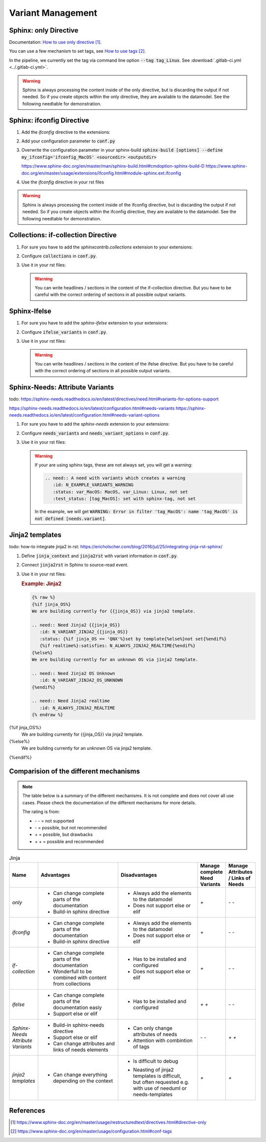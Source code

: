 ##################
Variant Management
##################


Sphinx: only Directive
======================

Documentation: `How to use only directive`_.

You can use a few mechanism to set tags, see `How to use tags`_.

In the pipeline, we currently set the tag via command line option :code:`--tag tag_Linux`.
See :download:`.gitlab-ci.yml <../.gitlab-ci.yml>`.

.. example:: `only` directive

   .. only:: tag_Windows

      We are building currently for Windows via tag.

      .. need:: Need Tag Windows
         :id: N_VARIANT_TAG_WINDOWS

   .. only:: tag_MacOS

      We are building currently for MacOS via tag.

      .. need:: Need Tag MacOS
         :id: N_VARIANT_TAG_MACOS

   .. only:: tag_Linux

      We are building currently for Linux via tag.

      .. need:: Need Tag Linux
         :id: N_VARIANT_TAG_LINUX

.. warning::

   Sphinx is always processing the content inside of the only directive,
   but is discarding the output if not needed.
   So if you create objects within the only directive, they are available to the datamodel.
   See the following needtable for demonstration.

.. needtable::
   :filter: c.this_doc() and section_name == "Sphinx: only Directive"
   :style: table


Sphinx: ifconfig Directive
==========================

1. Add the `ifconfig` directive to the extensions:

   .. code-block:: python
      :caption: How-to add `ifconfig` directive to the extensions

      extensions = [
         #...
         'sphinx.ext.ifconfig',
         #...
      ]

2. Add your configuration parameter to :code:`conf.py`

   .. literalinclude:: conf.py
      :caption: How-to add a customer configuration value to sphinx
      :language: py
      :linenos:
      :start-after: # -- sphinx ifconfig
      :end-before: # -- sphinx ifconfig end
      :prepend: def setup(app):

3. Overwrite the configuration parameter in your sphinx-build
   :code:`sphinx-build [options] --define my_ifconfig='ifconfig_MacOS' <sourcedir> <outputdir>`

   https://www.sphinx-doc.org/en/master/man/sphinx-build.html#cmdoption-sphinx-build-D
   https://www.sphinx-doc.org/en/master/usage/extensions/ifconfig.html#module-sphinx.ext.ifconfig

4. Use the `ifconfig` directive in your rst files

   .. example:: `ifconfig` directive

      .. ifconfig:: my_ifconfig == "ifconfig_Windows"

         We are building currently for Windows via ifconfig.

         .. need:: Need ifconfig Windows
            :id: N_VARIANT_IFCONFIG_WINDOWS

      .. ifconfig:: my_ifconfig == "ifconfig_MacOS"

         We are building currently for MacOS via ifconfig.

         .. need:: Need ifconfig MacOS
            :id: N_VARIANT_IFCONFIG_MACOS

      .. ifconfig:: my_ifconfig == "ifconfig_Linux"

         We are building currently for Linux via ifconfig.

         .. need:: Need ifconfig Linux
            :id: N_VARIANT_IFCONFIG_LINUX

.. warning::

   Sphinx is always processing the content inside of the ifconfig directive,
   but is discarding the output if not needed.
   So if you create objects within the ifconfig directive, they are available to the datamodel.
   See the following needtable for demonstration.

.. needtable::
   :filter: c.this_doc() and section_name == "Sphinx: ifconfig Directive"
   :style: table


Collections: if-collection Directive
====================================

1. For sure you have to add the `sphinxcontrib.collections` extension to your extensions:

   .. code-block:: python
      :caption: How-to add `sphinxcontrib.collections` extension to the extensions

      extensions = [
         #...
         'sphinxcontrib.collections',
         #...
      ]

2. Configure :code:`collections` in :code:`conf.py`.

   .. literalinclude:: conf.py
      :caption: How-to configure collections extension
      :language: py
      :lineno-match:
      :start-after: # -- extension configuration: collections
      :end-before: # -- extension configuration: collections end

3. Use it in your rst files:

   .. example:: useblocks Collections: if-collection Directive

      .. if-collection:: collection_Windows

         We are building currently for Windows via if-collection.

         .. need:: Need if-collection Windows
            :id: N_VARIANT_COLLECTION_WINDOWS

      .. if-collection:: collection_MacOS

         We are building currently for MacOS via if-collection.

         .. need:: Need if-collection MacOS
            :id: N_VARIANT_COLLECTION_MACOS

      .. if-collection:: collection_Linux

         We are building currently for Linux via if-collection.

         .. need:: Need if-collection Linux
            :id: N_VARIANT_COLLECTION_LINUX

   .. warning::

      You can write headlines / sections in the content of the if-collection directive.
      But you have to be careful with the correct ordering of sections in all
      possible output variants.

.. needtable::
   :filter: c.this_doc() and section_name == "Collections: if-collection Directive"
   :style: table


Sphinx-Ifelse
=============

1. For sure you have to add the `sphinx-ifelse` extension to your extensions:

   .. code-block:: python
      :caption: How-to add `sphinx-ifelse` extension to the extensions

      extensions = [
         #...
         'sphinx_ifelse',
         #...
      ]

2. Configure :code:`ifelse_variants` in :code:`conf.py`.

   .. literalinclude:: conf.py
      :caption: How-to configure ifelse_variants
      :language: py
      :lineno-match:
      :start-after: # -- extension configuration: ifelse
      :end-before: # -- extension configuration: ifelse end

3. Use it in your rst files:

   .. example:: Sphinx-Ifelse:

      .. if:: ifelse_OS == "ifelse_Windows"

         We are building currently for Windows via ifelse.

         .. need:: Need ifelse Windows
            :id: N_VARIANT_IFELSE_WINDOWS

      .. elif:: ifelse_OS == "ifelse_MacOS"

         We are building currently for MacOS via ifelse.

         .. need:: Need ifelse MacOS
            :id: N_VARIANT_IFELSE_MACOS

      .. elif:: ifelse_OS == "ifelse_Linux"

         We are building currently for Linux via ifelse.

         .. need:: Need ifelse Linux
            :id: N_VARIANT_IFELSE_LINUX

      .. else::

         We are building currently for an unknown OS via ifelse.

         .. need:: Need ifelse OS Unknown
            :id: N_VARIANT_IFELSE_OS_UNKNOWN

   .. warning::

      You can write headlines / sections in the content of the ifelse directive.
      But you have to be careful with the correct ordering of sections in all
      possible output variants.

.. needtable::
   :filter: c.this_doc() and section_name == "Sphinx-Ifelse"
   :style: table


Sphinx-Needs: Attribute Variants
================================

todo:
https://sphinx-needs.readthedocs.io/en/latest/directives/need.html#variants-for-options-support

https://sphinx-needs.readthedocs.io/en/latest/configuration.html#needs-variants
https://sphinx-needs.readthedocs.io/en/latest/configuration.html#needs-variant-options

1. For sure you have to add the `sphinx-needs` extension to your extensions:

   .. code-block:: python
      :caption: How-to add `sphinx-needs` extension to the extensions

      extensions = [
         #...
         'sphinx_needs',
         #...
      ]

2. Configure :code:`needs_variants` and :code:`needs_variant_options` in :code:`conf.py`.

   .. literalinclude:: conf.py
      :caption: How-to configure needs_variants and needs_variant_options
      :language: py
      :linenos:
      :start-after: # sphinx-needs variants start
      :end-before: # sphinx-needs variants end

3. Use it in your rst files:

   .. example:: Sphinx-Needs: Attribute Variants

      .. need:: A need with variants
         :id: N_EXAMPLE_VARIANTS
         :status: var_MacOS:MacOS, var_Linux:Linux,not set
         :test_status: var_MacOS:set with variant,not set
         :satisfies: var_MacOS:N_EXAMPLE_VARIANTS_ORDERING

      .. need:: A need with variants (with different ordering)
         :id: N_EXAMPLE_VARIANTS_ORDERING
         :status: var_Linux:Linux, var_MacOS:MacOS,not set
         :test_status: [tag_Linux]:set with sphinx-tag,not set

   .. warning::

      If your are using sphinx tags, these are not always set,
      you will get a warning:

      .. code-block:: python

         .. need:: A need with variants which creates a warning
            :id: N_EXAMPLE_VARIANTS_WARNING
            :status: var_MacOS: MacOS, var_Linux: Linux, not set
            :test_status: [tag_MacOS]: set with sphinx-tag, not set

      In the example, we will get :code:`WARNING: Error in filter
      'tag_MacOS': name 'tag_MacOS' is not defined [needs.variant]`.

.. needtable::
   :filter: c.this_doc() and section_name == "Sphinx-Needs: Attribute Variants"
   :style: table


Jinja2 templates
================

todo:
how-to integrate jinja2 in rst: https://ericholscher.com/blog/2016/jul/25/integrating-jinja-rst-sphinx/

1. Define :code:`jinja_context` and :code:`jinja2rst` with variant information
   in :code:`conf.py`.

   .. literalinclude:: conf.py
      :caption: How-to configure jinja_context and jinja2rst
      :language: py
      :linenos:
      :start-after: # -- extension configuration: Jinja2
      :end-before: # -- extension configuration: Jinja2 end

2. Connect :code:`jinja2rst` in Sphinx to source-read event.

   .. literalinclude:: conf.py
      :caption: How-to connect jinja2rst to source-read event
      :language: py
      :linenos:
      :start-after: # -- use jinja2rst in setup
      :end-before: # -- use jinja2rst in setup end
      :prepend: def setup(app):

3. Use it in your rst files:

   .. try to rebuild output of example directive for same loook and feel.

   .. container:: needs-example docutils container

      .. rubric:: Example: Jinja2

      .. code-block:: rst

         {% raw %}
         {%if jinja_OS%}
         We are building currently for {{jinja_OS}} via jinja2 template.

         .. need:: Need Jinja2 {{jinja_OS}}
            :id: N_VARIANT_JINJA2_{{jinja_OS}}
            :status: {%if jinja_OS == 'QNX'%}set by template{%else%}not set{%endif%}
            {%if realtime%}:satisfies: N_ALWAYS_JINJA2_REALTIME{%endif%}
         {%else%}
         We are building currently for an unknown OS via jinja2 template.

         .. need:: Need Jinja2 OS Unknown
            :id: N_VARIANT_JINJA2_OS_UNKNOWN
         {%endif%}

         .. need:: Need Jinja2 realtime
            :id: N_ALWAYS_JINJA2_REALTIME
         {% endraw %}

{%if jinja_OS%}
      We are building currently for {{jinja_OS}} via jinja2 template.

      .. need:: Need Jinja2 {{jinja_OS}}
         :id: N_VARIANT_JINJA2_{{jinja_OS}}
         :status: {%if jinja_OS == 'QNX'%}set by template{%else%}not set{%endif%}
         {%if realtime%}:satisfies: N_ALWAYS_JINJA2_REALTIME{%endif%}
{%else%}
      We are building currently for an unknown OS via jinja2 template.

      .. need:: Need Jinja2 OS Unknown
         :id: N_VARIANT_JINJA2_OS_UNKNOWN
{%endif%}

      .. need:: Need Jinja2 realtime
         :id: N_ALWAYS_JINJA2_REALTIME

.. needtable::
   :filter: c.this_doc() and section_name == "Jinja2 templates"
   :style: table


Comparision of the different mechanisms
=======================================

.. note::

   The table below is a summary of the different mechanisms.
   It is not complete and does not cover all use cases.
   Please check the documentation of the different mechanisms for more details.


   The rating is from:

   * `- -` = not supported
   * `-` = possible, but not recommended
   * `+` = possible, but drawbacks
   * `+ +` = possible and recommended

.. list-table:: Jinja
   :header-rows: 1
   :widths: 10 30 30 10 10

   *  - | Name
      - | Advantages
      - | Disadvantages
      - | Manage complete
        | Need Variants
      - | Manage Attributes
        | / Links of Needs
   *  - `only`
      -  - Can change complete parts of the documentation
         - Build-in sphinx directive
      -  - Always add the elements to the datamodel
         - Does not support else or elif
      - `+`
      - `- -`
   *  - `ifconfig`
      -  - Can change complete parts of the documentation
         - Build-in sphinx directive
      -  - Always add the elements to the datamodel
         - Does not support else or elif
      - `+`
      - `- -`
   *  - `if-collection`
      -  - Can change complete parts of the documentation
         - Wonderfull to be combined with content from collections
      -  - Has to be installed and configured
         - Does not support else or elif
      - `+`
      - `- -`
   *  - `ifelse`
      -  - Can change complete parts of the documentation easly
         - Support else or elif
      -  - Has to be installed and configured
      - `+ +`
      - `- -`
   *  - | `Sphinx-Needs`
        | `Attribute Variants`
      -  - Build-in sphinx-needs directive
         - Support else or elif
         - Can change attributes and links of needs elements
      -  - Can only change attributes of needs
         - Attention with combintion of tags
      - `- -`
      - `+ +`
   *  - | `jinja2`
        | `templates`
      -  - Can change everything depending on the context
      -  - Is difficult to debug
         - | Neasting of jinja2 templates is difficult,
           | but often requested e.g.
           | with use of needuml or needs-templates
      - `+`
      - `+`

References
==========

.. target-notes::

.. _`How to use only directive` : https://www.sphinx-doc.org/en/master/usage/restructuredtext/directives.html#directive-only

.. _`How to use tags` : https://www.sphinx-doc.org/en/master/usage/configuration.html#conf-tags
